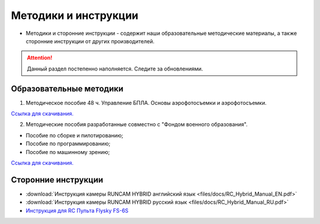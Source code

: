 Методики и инструкции
======================


* Методики и сторонние инструкции - содержит наши образовательные методические материалы, а также сторонние инструкции от других производителей.

.. attention:: Данный раздел постепенно наполняется. Следите за обновлениями.

Образовательные методики
------------------------


1. Методическое пособие 48 ч. Управление БПЛА. Основы аэрофотосъемки и аэрофотосъемки.

`Ссылка для скачивания. <https://yadi.sk/i/9CdnhsXGNzrKqA>`__

2. Методические пособия разработанные совместно с "Фондом военного образования".

* Пособие по сборке и пилотированию;
* Пособие по программированию;
* Пособие по машинному зрению;

`Ссылка для скачивания. <https://github.com/Slond/pioneer_edu>`__


Сторонние инструкции
--------------------

*   :download:`Инструкция камеры RUNCAM HYBRID английский язык <files/docs/RC_Hybrid_Manual_EN.pdf>`

*   :download:`Инструкция камеры RUNCAM HYBRID русский язык <files/docs/RC_Hybrid_Manual_RU.pdf>`

*   `Инструкция для RC Пульта Flysky FS-6S <https://www.flyingtech.co.uk/sites/default/files/product_files/FS-i6S-MANUAL-EN-20161001.pdf>`__

